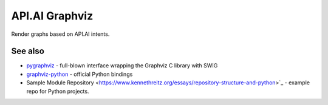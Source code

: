 API.AI Graphviz
========================

Render graphs based on API.AI intents.

See also
--------
- pygraphviz_ - full-blown interface wrapping the Graphviz C library with SWIG
- graphviz-python_ - official Python bindings
- Sample Module Repository <https://www.kennethreitz.org/essays/repository-structure-and-python>`_ - example repo for Python projects.

.. _pygraphviz: https://pypi.python.org/pypi/pygraphviz
.. _graphviz-python: https://pypi.python.org/pypi/graphviz-python
